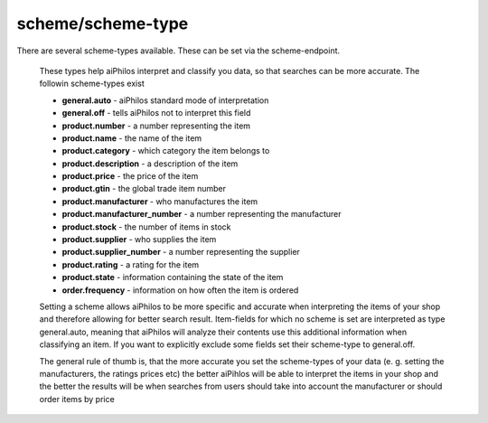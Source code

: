 .. _terminology_scheme:

scheme/scheme-type
==================

There are several scheme-types available. These can be set via the scheme-endpoint.

 These types help aiPhilos interpret and classify you data, so that searches can be more accurate. The followin scheme-types exist

 .. literalinclude:: ../../shared/scheme_types.txt

 - **general.auto** - aiPhilos standard mode of interpretation
 - **general.off** - tells aiPhilos not to interpret this field
 - **product.number** - a number representing the item
 - **product.name** - the name of the item
 - **product.category** - which category the item belongs to
 - **product.description** -  a description of the item
 - **product.price** - the price of the item
 - **product.gtin** - the global trade item number
 - **product.manufacturer** - who manufactures the item
 - **product.manufacturer_number** - a number representing the manufacturer
 - **product.stock** - the number of items in stock
 - **product.supplier** - who supplies the item
 - **product.supplier_number** - a number representing the supplier
 - **product.rating** - a rating for the item
 - **product.state** - information containing the state of the item
 - **order.frequency** - information on how often the item is ordered

 Setting a scheme allows aiPhilos to be more specific and accurate when interpreting the items of your shop and therefore allowing for better search result.
 Item-fields for which no scheme is set are interpreted as type general.auto, meaning that aiPhilos will analyze their contents use this additional information when classifying an item.
 If you want to explicitly exclude some fields set their scheme-type to general.off.

 The general rule of thumb is, that the more accurate you set the scheme-types of your data (e. g. setting the manufacturers, the ratings prices etc) the better aiPihlos will be able to interpret the items in your shop and the better the results will be when searches from users should take into account the manufacturer or should order items by price

